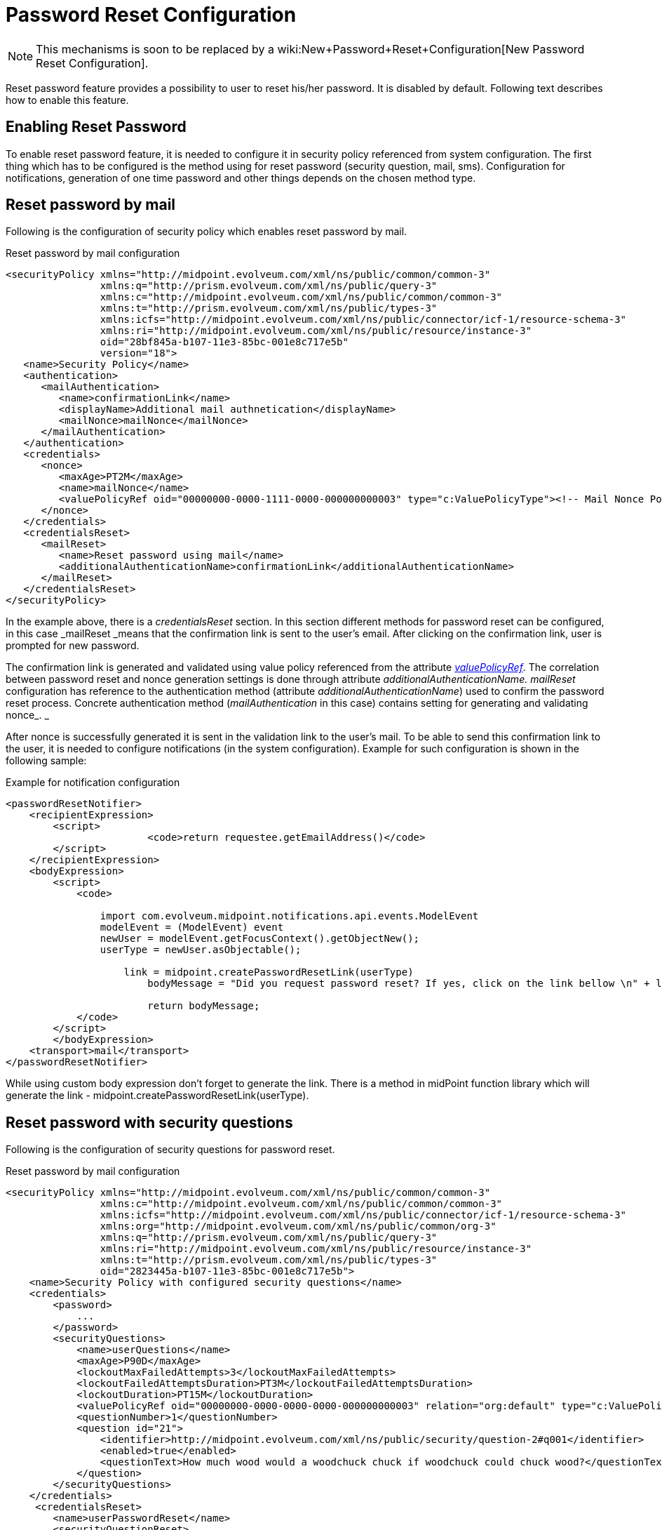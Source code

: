 = Password Reset Configuration
:page-nav-title: Password Reset
:page-wiki-name: Reset Password Configuration
:page-wiki-id: 24084529
:page-wiki-metadata-create-user: katkav
:page-wiki-metadata-create-date: 2016-11-18T12:26:50.495+01:00
:page-wiki-metadata-modify-user: honchar
:page-wiki-metadata-modify-date: 2020-09-29T12:28:10.324+02:00
:page-toc: top
:page-upkeep-status: red

[NOTE]
====
This mechanisms is soon to be replaced by a wiki:New+Password+Reset+Configuration[New Password Reset Configuration].
====

Reset password feature provides a possibility to user to reset his/her password.
It is disabled by default.
Following text describes how to enable this feature.


== Enabling Reset Password

To enable reset password feature, it is needed to configure it in security policy referenced from system configuration.
The first thing which has to be configured is the method using for reset password (security question, mail, sms).
Configuration for notifications, generation of one time password and other things depends on the chosen method type.


== Reset password by mail

Following is the configuration of security policy which enables reset password by mail.

.Reset password by mail configuration
[source,xml]
----
<securityPolicy xmlns="http://midpoint.evolveum.com/xml/ns/public/common/common-3"
                xmlns:q="http://prism.evolveum.com/xml/ns/public/query-3"
                xmlns:c="http://midpoint.evolveum.com/xml/ns/public/common/common-3"
                xmlns:t="http://prism.evolveum.com/xml/ns/public/types-3"
                xmlns:icfs="http://midpoint.evolveum.com/xml/ns/public/connector/icf-1/resource-schema-3"
                xmlns:ri="http://midpoint.evolveum.com/xml/ns/public/resource/instance-3"
                oid="28bf845a-b107-11e3-85bc-001e8c717e5b"
                version="18">
   <name>Security Policy</name>
   <authentication>
      <mailAuthentication>
         <name>confirmationLink</name>
         <displayName>Additional mail authnetication</displayName>
         <mailNonce>mailNonce</mailNonce>
      </mailAuthentication>
   </authentication>
   <credentials>
      <nonce>
         <maxAge>PT2M</maxAge>
         <name>mailNonce</name>
         <valuePolicyRef oid="00000000-0000-1111-0000-000000000003" type="c:ValuePolicyType"><!-- Mail Nonce Policy --></valuePolicyRef>
      </nonce>
   </credentials>
   <credentialsReset>
      <mailReset>
         <name>Reset password using mail</name>
         <additionalAuthenticationName>confirmationLink</additionalAuthenticationName>
      </mailReset>
   </credentialsReset>
</securityPolicy>
----

In the example above, there is a _credentialsReset_ section.
In this section different methods for password reset can be configured, in this case _mailReset _means that the confirmation link is sent to the user's email.
After clicking on the confirmation link, user is prompted for new password.

The confirmation link is generated and validated using value policy referenced from the attribute _xref:/midpoint/reference/security/credentials/password-policy/[valuePolicyRef]_. The correlation between password reset and nonce generation settings is done through attribute _additionalAuthenticationName. mailReset_ configuration has reference to the authentication method (attribute _additionalAuthenticationName_) used to confirm the password reset process.
Concrete authentication method (_mailAuthentication_ in this case) contains setting for generating and validating nonce_. _

After nonce is successfully generated it is sent in the validation link to the user's mail.
To be able to send this confirmation link to the user, it is needed to configure notifications (in the system configuration).
Example for such configuration is shown in the following sample:

.Example for notification configuration
[source,xml]
----
<passwordResetNotifier>
    <recipientExpression>
    	<script>
			<code>return requestee.getEmailAddress()</code>
        </script>
    </recipientExpression>
    <bodyExpression>
        <script>
            <code>

            	import com.evolveum.midpoint.notifications.api.events.ModelEvent
                modelEvent = (ModelEvent) event
                newUser = modelEvent.getFocusContext().getObjectNew();
                userType = newUser.asObjectable();

	            link = midpoint.createPasswordResetLink(userType)
		        bodyMessage = "Did you request password reset? If yes, click on the link bellow \n" + link

		        return bodyMessage;
            </code>
        </script>
	</bodyExpression>
    <transport>mail</transport>
</passwordResetNotifier>
----

While using custom body expression don't forget to generate the link.
There is a method in midPoint function library which will generate the link - midpoint.createPasswordResetLink(userType).


== Reset password with security questions

Following is the configuration of security questions for password reset.

.Reset password by mail configuration
[source,xml]
----
<securityPolicy xmlns="http://midpoint.evolveum.com/xml/ns/public/common/common-3"
                xmlns:c="http://midpoint.evolveum.com/xml/ns/public/common/common-3"
                xmlns:icfs="http://midpoint.evolveum.com/xml/ns/public/connector/icf-1/resource-schema-3"
                xmlns:org="http://midpoint.evolveum.com/xml/ns/public/common/org-3"
                xmlns:q="http://prism.evolveum.com/xml/ns/public/query-3"
                xmlns:ri="http://midpoint.evolveum.com/xml/ns/public/resource/instance-3"
                xmlns:t="http://prism.evolveum.com/xml/ns/public/types-3"
                oid="2823445a-b107-11e3-85bc-001e8c717e5b">
    <name>Security Policy with configured security questions</name>
    <credentials>
        <password>
            ...
        </password>
        <securityQuestions>
            <name>userQuestions</name>
            <maxAge>P90D</maxAge>
            <lockoutMaxFailedAttempts>3</lockoutMaxFailedAttempts>
            <lockoutFailedAttemptsDuration>PT3M</lockoutFailedAttemptsDuration>
            <lockoutDuration>PT15M</lockoutDuration>
            <valuePolicyRef oid="00000000-0000-0000-0000-000000000003" relation="org:default" type="c:ValuePolicyType"/>
            <questionNumber>1</questionNumber>
            <question id="21">
                <identifier>http://midpoint.evolveum.com/xml/ns/public/security/question-2#q001</identifier>
                <enabled>true</enabled>
                <questionText>How much wood would a woodchuck chuck if woodchuck could chuck wood?</questionText>
            </question>
        </securityQuestions>
    </credentials>
     <credentialsReset>
        <name>userPasswordReset</name>
        <securityQuestionReset>
            <name>Reset password using security question</name>
        </securityQuestionReset>
    </credentialsReset>
</securityPolicy>
----


== Reset password and custom form

It isn't probably difficult to imagine that current reset password form doesn't satisfy everyone's needs.
Using just email address (which in addition references to the concrete field and cannot be changed without changing the source code) to find an user which is requesting the password reset might not satisfy requirements.
With introducing xref:/midpoint/reference/admin-gui/custom-forms/[custom forms] they can be used to specify custom form for user identification.
All what is needed to be done is to add the reference to form in the reset password cofiguration as bellow:

.Reset password and custom form
[source,xml]
----
 <credentialsReset>
    <mailReset>

        ...

        <formRef oid="bb42fa87-b066-48a0-a960-c77fc8b53737" type="c:FormType"><!-- Reset password form --></formRef>
    </mailReset>
</credentialsReset>
----

== See also

* xref:/midpoint/reference/security/credentials/password-policy/[Password Policy]

* xref:/midpoint/reference/admin-gui/custom-forms/[Custom Forms]